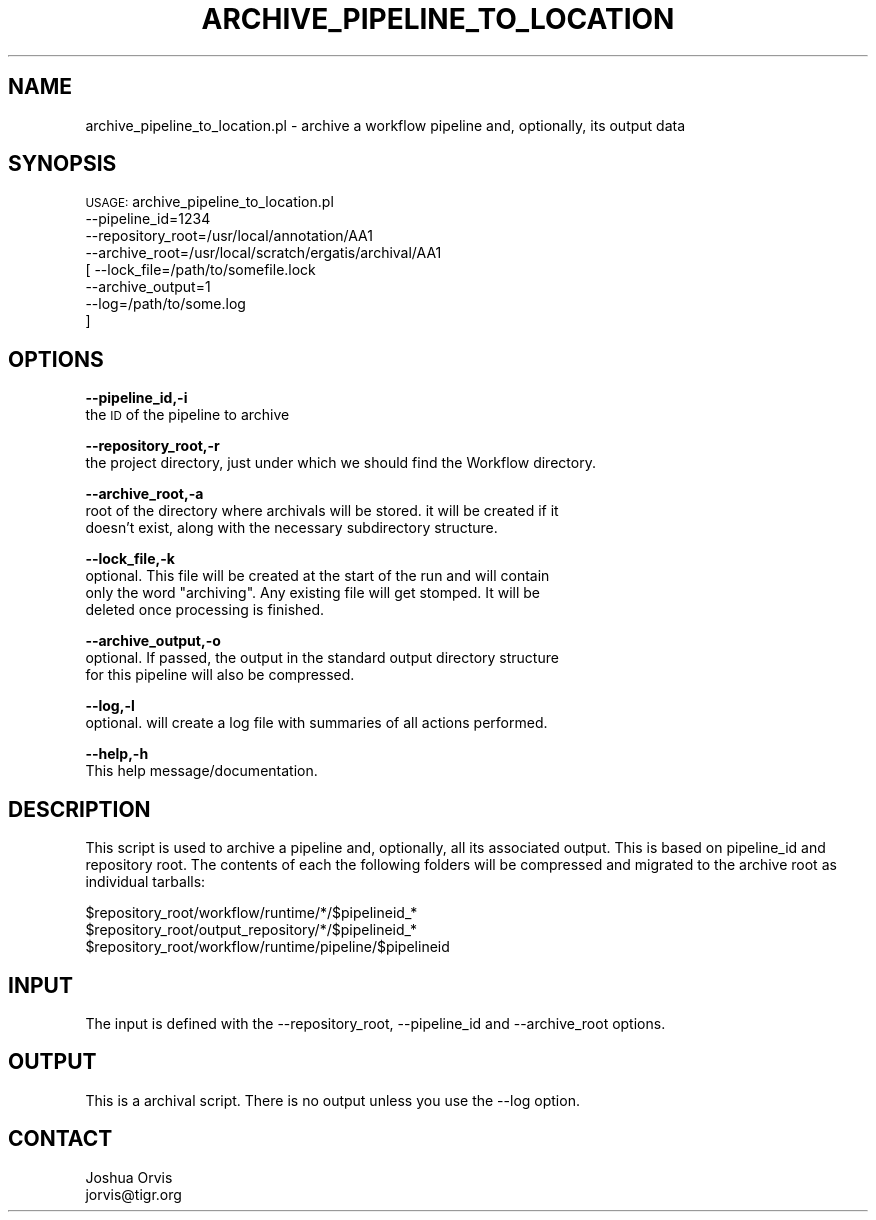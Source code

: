 .\" Automatically generated by Pod::Man v1.37, Pod::Parser v1.32
.\"
.\" Standard preamble:
.\" ========================================================================
.de Sh \" Subsection heading
.br
.if t .Sp
.ne 5
.PP
\fB\\$1\fR
.PP
..
.de Sp \" Vertical space (when we can't use .PP)
.if t .sp .5v
.if n .sp
..
.de Vb \" Begin verbatim text
.ft CW
.nf
.ne \\$1
..
.de Ve \" End verbatim text
.ft R
.fi
..
.\" Set up some character translations and predefined strings.  \*(-- will
.\" give an unbreakable dash, \*(PI will give pi, \*(L" will give a left
.\" double quote, and \*(R" will give a right double quote.  | will give a
.\" real vertical bar.  \*(C+ will give a nicer C++.  Capital omega is used to
.\" do unbreakable dashes and therefore won't be available.  \*(C` and \*(C'
.\" expand to `' in nroff, nothing in troff, for use with C<>.
.tr \(*W-|\(bv\*(Tr
.ds C+ C\v'-.1v'\h'-1p'\s-2+\h'-1p'+\s0\v'.1v'\h'-1p'
.ie n \{\
.    ds -- \(*W-
.    ds PI pi
.    if (\n(.H=4u)&(1m=24u) .ds -- \(*W\h'-12u'\(*W\h'-12u'-\" diablo 10 pitch
.    if (\n(.H=4u)&(1m=20u) .ds -- \(*W\h'-12u'\(*W\h'-8u'-\"  diablo 12 pitch
.    ds L" ""
.    ds R" ""
.    ds C` ""
.    ds C' ""
'br\}
.el\{\
.    ds -- \|\(em\|
.    ds PI \(*p
.    ds L" ``
.    ds R" ''
'br\}
.\"
.\" If the F register is turned on, we'll generate index entries on stderr for
.\" titles (.TH), headers (.SH), subsections (.Sh), items (.Ip), and index
.\" entries marked with X<> in POD.  Of course, you'll have to process the
.\" output yourself in some meaningful fashion.
.if \nF \{\
.    de IX
.    tm Index:\\$1\t\\n%\t"\\$2"
..
.    nr % 0
.    rr F
.\}
.\"
.\" For nroff, turn off justification.  Always turn off hyphenation; it makes
.\" way too many mistakes in technical documents.
.hy 0
.if n .na
.\"
.\" Accent mark definitions (@(#)ms.acc 1.5 88/02/08 SMI; from UCB 4.2).
.\" Fear.  Run.  Save yourself.  No user-serviceable parts.
.    \" fudge factors for nroff and troff
.if n \{\
.    ds #H 0
.    ds #V .8m
.    ds #F .3m
.    ds #[ \f1
.    ds #] \fP
.\}
.if t \{\
.    ds #H ((1u-(\\\\n(.fu%2u))*.13m)
.    ds #V .6m
.    ds #F 0
.    ds #[ \&
.    ds #] \&
.\}
.    \" simple accents for nroff and troff
.if n \{\
.    ds ' \&
.    ds ` \&
.    ds ^ \&
.    ds , \&
.    ds ~ ~
.    ds /
.\}
.if t \{\
.    ds ' \\k:\h'-(\\n(.wu*8/10-\*(#H)'\'\h"|\\n:u"
.    ds ` \\k:\h'-(\\n(.wu*8/10-\*(#H)'\`\h'|\\n:u'
.    ds ^ \\k:\h'-(\\n(.wu*10/11-\*(#H)'^\h'|\\n:u'
.    ds , \\k:\h'-(\\n(.wu*8/10)',\h'|\\n:u'
.    ds ~ \\k:\h'-(\\n(.wu-\*(#H-.1m)'~\h'|\\n:u'
.    ds / \\k:\h'-(\\n(.wu*8/10-\*(#H)'\z\(sl\h'|\\n:u'
.\}
.    \" troff and (daisy-wheel) nroff accents
.ds : \\k:\h'-(\\n(.wu*8/10-\*(#H+.1m+\*(#F)'\v'-\*(#V'\z.\h'.2m+\*(#F'.\h'|\\n:u'\v'\*(#V'
.ds 8 \h'\*(#H'\(*b\h'-\*(#H'
.ds o \\k:\h'-(\\n(.wu+\w'\(de'u-\*(#H)/2u'\v'-.3n'\*(#[\z\(de\v'.3n'\h'|\\n:u'\*(#]
.ds d- \h'\*(#H'\(pd\h'-\w'~'u'\v'-.25m'\f2\(hy\fP\v'.25m'\h'-\*(#H'
.ds D- D\\k:\h'-\w'D'u'\v'-.11m'\z\(hy\v'.11m'\h'|\\n:u'
.ds th \*(#[\v'.3m'\s+1I\s-1\v'-.3m'\h'-(\w'I'u*2/3)'\s-1o\s+1\*(#]
.ds Th \*(#[\s+2I\s-2\h'-\w'I'u*3/5'\v'-.3m'o\v'.3m'\*(#]
.ds ae a\h'-(\w'a'u*4/10)'e
.ds Ae A\h'-(\w'A'u*4/10)'E
.    \" corrections for vroff
.if v .ds ~ \\k:\h'-(\\n(.wu*9/10-\*(#H)'\s-2\u~\d\s+2\h'|\\n:u'
.if v .ds ^ \\k:\h'-(\\n(.wu*10/11-\*(#H)'\v'-.4m'^\v'.4m'\h'|\\n:u'
.    \" for low resolution devices (crt and lpr)
.if \n(.H>23 .if \n(.V>19 \
\{\
.    ds : e
.    ds 8 ss
.    ds o a
.    ds d- d\h'-1'\(ga
.    ds D- D\h'-1'\(hy
.    ds th \o'bp'
.    ds Th \o'LP'
.    ds ae ae
.    ds Ae AE
.\}
.rm #[ #] #H #V #F C
.\" ========================================================================
.\"
.IX Title "ARCHIVE_PIPELINE_TO_LOCATION 1"
.TH ARCHIVE_PIPELINE_TO_LOCATION 1 "2010-10-22" "perl v5.8.8" "User Contributed Perl Documentation"
.SH "NAME"
archive_pipeline_to_location.pl \- archive a workflow pipeline and, optionally, its output data
.SH "SYNOPSIS"
.IX Header "SYNOPSIS"
\&\s-1USAGE:\s0 archive_pipeline_to_location.pl 
        \-\-pipeline_id=1234
        \-\-repository_root=/usr/local/annotation/AA1
        \-\-archive_root=/usr/local/scratch/ergatis/archival/AA1
      [ \-\-lock_file=/path/to/somefile.lock
        \-\-archive_output=1
        \-\-log=/path/to/some.log
      ]
.SH "OPTIONS"
.IX Header "OPTIONS"
\&\fB\-\-pipeline_id,\-i\fR 
    the \s-1ID\s0 of the pipeline to archive
.PP
\&\fB\-\-repository_root,\-r\fR 
    the project directory, just under which we should find the Workflow directory.
.PP
\&\fB\-\-archive_root,\-a\fR 
    root of the directory where archivals will be stored.  it will be created if it
    doesn't exist, along with the necessary subdirectory structure.
.PP
\&\fB\-\-lock_file,\-k\fR 
    optional.  This file will be created at the start of the run and will contain
    only the word \*(L"archiving\*(R".  Any existing file will get stomped.  It will be
    deleted once processing is finished.
.PP
\&\fB\-\-archive_output,\-o\fR 
    optional.  If passed, the output in the standard output directory structure
    for this pipeline will also be compressed.
.PP
\&\fB\-\-log,\-l\fR 
    optional.  will create a log file with summaries of all actions performed.
.PP
\&\fB\-\-help,\-h\fR 
    This help message/documentation.
.SH "DESCRIPTION"
.IX Header "DESCRIPTION"
This script is used to archive a pipeline and, optionally, all its associated output.  
This is based on pipeline_id and repository root.  The contents of each the following
folders will be compressed and migrated to the archive root as individual tarballs:
.PP
.Vb 3
\&    $repository_root/workflow/runtime/*/$pipelineid_*
\&    $repository_root/output_repository/*/$pipelineid_*
\&    $repository_root/workflow/runtime/pipeline/$pipelineid
.Ve
.SH "INPUT"
.IX Header "INPUT"
The input is defined with the \-\-repository_root, \-\-pipeline_id and \-\-archive_root options.
.SH "OUTPUT"
.IX Header "OUTPUT"
This is a archival script.  There is no output unless you use the \-\-log option.
.SH "CONTACT"
.IX Header "CONTACT"
.Vb 2
\&    Joshua Orvis
\&    jorvis@tigr.org
.Ve
